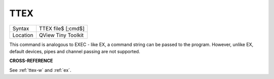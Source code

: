 ..  _ttex:

TTEX
====

+----------+-------------------------------------------------------------------+
| Syntax   |  TTEX file$ [;cmd$]                                               |
+----------+-------------------------------------------------------------------+
| Location |  QView Tiny Toolkit                                               |
+----------+-------------------------------------------------------------------+

This command is analogous to EXEC - like EX, a command string can be
passed to the program. However, unlike EX, default devices, pipes and
channel passing are not supported.

**CROSS-REFERENCE**

See :ref:`ttex-w` and :ref:`ex`.

